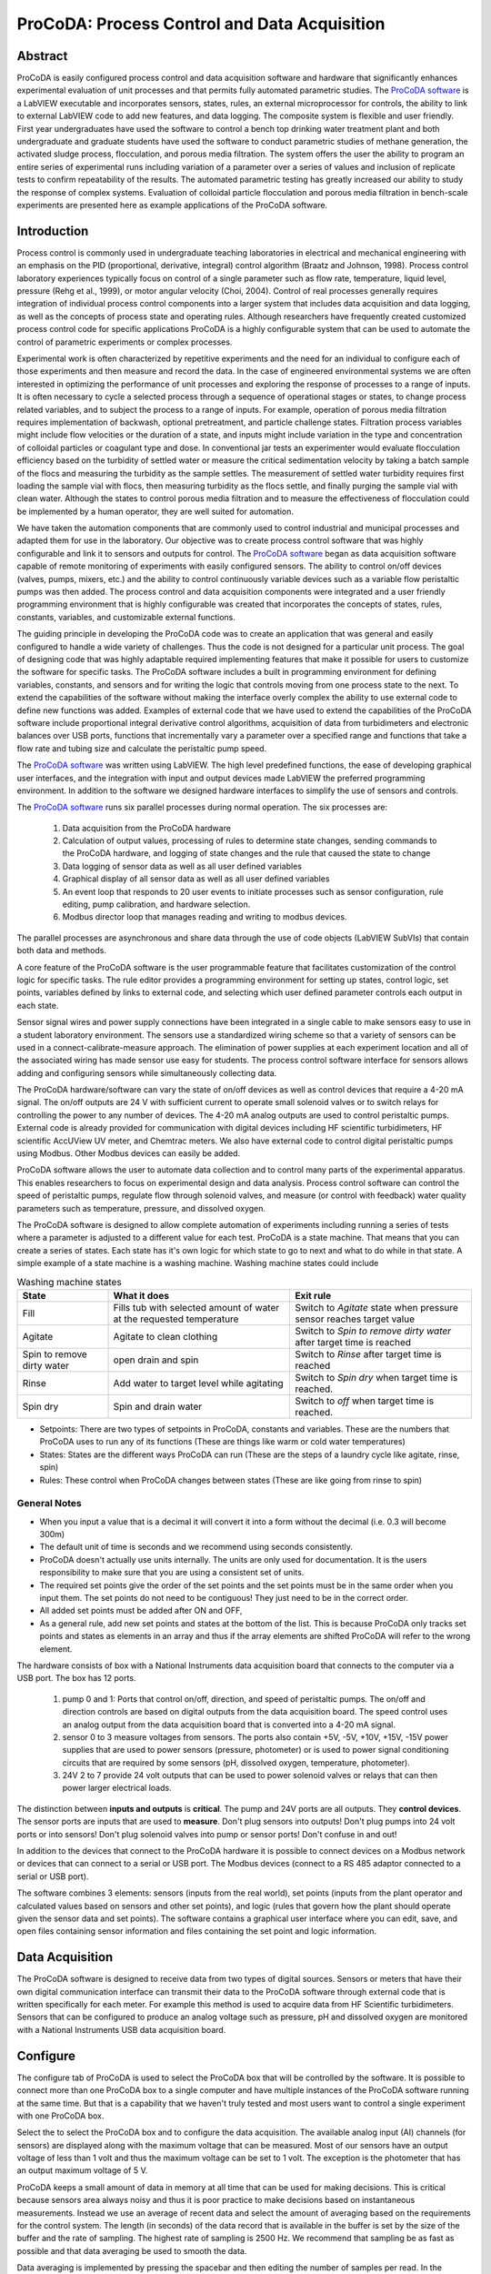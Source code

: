 .. _title_ProCoDA:

*********************************************
ProCoDA: Process Control and Data Acquisition
*********************************************

Abstract
========

ProCoDA is easily configured process control and data acquisition software and hardware that significantly enhances experimental evaluation of unit processes and that permits fully automated parametric studies. The `ProCoDA software <https://github.com/monroews/LabVIEW/wiki/ProCoDA>`_ is a LabVIEW executable and incorporates sensors, states, rules, an external microprocessor for controls, the ability to link to external LabVIEW code to add new features, and data logging. The composite system is flexible and user friendly. First year undergraduates have used the software to control a bench top drinking water treatment plant and both undergraduate and graduate students have used the software to conduct parametric studies of methane generation, the activated sludge process, flocculation, and porous media filtration. The system offers the user the ability to program an entire series of experimental runs including variation of a parameter over a series of values and inclusion of replicate tests to confirm repeatability of the results. The automated parametric testing has greatly increased our ability to study the response of complex systems. Evaluation of colloidal particle flocculation and porous media filtration in bench-scale experiments are presented here as example applications of the ProCoDA software.

Introduction
============

Process control is commonly used in undergraduate teaching laboratories in electrical and mechanical engineering with an emphasis on the PID (proportional, derivative, integral) control algorithm (Braatz and Johnson, 1998). Process control laboratory experiences typically focus on control of a single parameter such as flow rate, temperature, liquid level, pressure (Rehg et al., 1999), or motor angular velocity (Choi, 2004). Control of real processes generally requires integration of individual process control components into a larger system that includes data acquisition and data logging, as well as the concepts of process state and operating rules. Although researchers have frequently created customized process control code for specific applications ProCoDA is a highly configurable system that can be used to automate the control of parametric experiments or complex processes.

Experimental work is often characterized by repetitive experiments and the need for an individual to configure each of those experiments and then measure and record the data. In the case of engineered environmental systems we are often interested in optimizing the performance of unit processes and exploring the response of processes to a range of inputs. It is often necessary to cycle a selected process through a sequence of operational stages or states, to change process related variables, and to subject the process to a range of inputs. For example, operation of porous media filtration requires implementation of backwash, optional pretreatment, and particle challenge states. Filtration process variables might include flow velocities or the duration of a state, and inputs might include variation in the type and concentration of colloidal particles or coagulant type and dose. In conventional jar tests an experimenter would evaluate flocculation efficiency based on the turbidity of settled water or measure the critical sedimentation velocity by taking a batch sample of the flocs and measuring the turbidity as the sample settles. The measurement of settled water turbidity requires first loading the sample vial with flocs, then measuring turbidity as the flocs settle, and finally purging the sample vial with clean water. Although the states to control porous media filtration and to measure the effectiveness of flocculation could be implemented by a human operator, they are well suited for automation.

We have taken the automation components that are commonly used to control industrial and municipal processes and adapted them for use in the laboratory. Our objective was to create process control software that was highly configurable and link it to sensors and outputs for control. The `ProCoDA software <https://github.com/monroews/LabVIEW/wiki/ProCoDA>`_ began as data acquisition software capable of remote monitoring of experiments with easily configured sensors. The ability to control on/off devices (valves, pumps, mixers, etc.) and the ability to control continuously variable devices such as a variable flow peristaltic pumps was then added. The process control and data acquisition components were integrated and a user friendly programming environment that is highly configurable was created that incorporates the concepts of states, rules, constants, variables, and customizable external functions.

The guiding principle in developing the ProCoDA code was to create an application that was general and easily configured to handle a wide variety of challenges. Thus the code is not designed for a particular unit process. The goal of designing code that was highly adaptable required implementing features that make it possible for users to customize the software for specific tasks. The ProCoDA software includes a built in programming environment for defining variables, constants, and sensors and for writing the logic that controls moving from one process state to the next. To extend the capabilities of the software without making the interface overly complex the ability to use external code to define new functions was added. Examples of external code that we have used to extend the capabilities of the ProCoDA software include proportional integral derivative control algorithms, acquisition of data from turbidimeters and electronic balances over USB ports, functions that incrementally vary a parameter over a specified range and functions that take a flow rate and tubing size and calculate the peristaltic pump speed.

The `ProCoDA software <https://github.com/monroews/LabVIEW/wiki/ProCoDA>`_ was written using LabVIEW. The high level predefined functions, the ease of developing graphical user interfaces, and the integration with input and output devices made LabVIEW the preferred programming environment. In addition to the software we designed hardware interfaces to simplify the use of sensors and controls.

The `ProCoDA software <https://github.com/monroews/LabVIEW/wiki/ProCoDA>`_ runs six parallel processes during normal operation. The six processes are:

  #. Data acquisition from the ProCoDA hardware
  #. Calculation of output values, processing of rules to determine state changes, sending commands to the ProCoDA hardware, and logging of state changes and the rule that caused the state to change
  #. Data logging of sensor data as well as all user defined variables
  #. Graphical display of all sensor data as well as all user defined variables
  #. An event loop that responds to 20 user events to initiate processes such as sensor configuration, rule editing, pump calibration, and hardware selection.
  #. Modbus director loop that manages reading and writing to modbus devices.

The parallel processes are asynchronous and share data through the use of code objects (LabVIEW SubVIs) that contain both data and methods.

A core feature of the ProCoDA software is the user programmable feature that facilitates customization of the control logic for specific tasks. The rule editor provides a programming environment for setting up states, control logic, set points, variables defined by links to external code, and selecting which user defined parameter controls each output in each state.

Sensor signal wires and power supply connections have been integrated in a single cable to make sensors easy to use in a student laboratory environment. The sensors use a standardized wiring scheme so that a variety of sensors can be used in a connect-calibrate-measure approach. The elimination of power supplies at each experiment location and all of the associated wiring has made sensor use easy for students. The process control software interface for sensors allows adding and configuring sensors while simultaneously collecting data.

The ProCoDA hardware/software can vary the state of on/off devices as well as control devices that require a 4-20 mA signal. The on/off outputs are 24 V with sufficient current to operate small solenoid valves or to switch relays for controlling the power to any number of devices. The 4-20 mA analog outputs are used to control peristaltic pumps. External code is already provided for communication with digital devices including HF scientific turbidimeters, HF scientific AccUView UV meter, and Chemtrac meters. We also have external code to control digital peristaltic pumps using Modbus. Other Modbus devices can easily be added.

ProCoDA software allows the user to automate data collection and to control many parts of the experimental apparatus. This enables researchers to focus on experimental design and data analysis. Process control software can control the speed of peristaltic pumps, regulate flow through solenoid valves, and measure (or control with feedback) water quality parameters such as temperature, pressure, and dissolved oxygen.

The ProCoDA software is designed to allow complete automation of experiments including running a series of tests where a parameter is adjusted to a different value for each test. ProCoDA is a state machine. That means that you can create a series of states. Each state has it's own logic for which state to go to next and what to do while in that state. A simple example of a state machine is a washing machine. Washing machine states could include

.. _table_ProCoDA_washing_machine_states:

.. csv-table:: Washing machine states
   :header: "State", "What it does", "Exit rule"
   :widths: 5, 10, 10
   :align: center

   Fill, Fills tub with selected amount of water at the requested temperature, Switch to *Agitate* state when pressure sensor reaches target value
   Agitate, Agitate to clean clothing, Switch to *Spin to remove dirty water* after target time is reached
   Spin to remove dirty water, open drain and spin, Switch to *Rinse* after target time is reached
   Rinse, Add water to target level while agitating, Switch to *Spin dry* when target time is reached.
   Spin dry, Spin and drain water, Switch to *off* when target time is reached.


- Setpoints: There are two types of setpoints in ProCoDA, constants and variables. These are the numbers that ProCoDA uses to run any of its functions (These are things like warm or cold water temperatures)
- States: States are the different ways ProCoDA can run (These are the steps of a laundry cycle like agitate, rinse, spin)
- Rules: These control when ProCoDA changes between states (These are like going from rinse to spin)

General Notes
-------------

- When you input a value that is a decimal it will convert it into a form without the decimal (i.e. 0.3 will become 300m)
- The default unit of time is seconds and we recommend using seconds consistently.
- ProCoDA doesn't actually use units internally. The units are only used for documentation. It is the users responsibility to make sure that you are using a consistent set of units.
- The required set points give the order of the set points and the set points must be in the same order when you input them. The set points do not need to be contiguous! They just need to be in the correct order.
- All added set points must be added after ON and OFF,
- As a general rule, add new set points and states at the bottom of the list. This is because ProCoDA only tracks set points and states as elements in an array and thus if the array elements are shifted ProCoDA will refer to the wrong element.


.. |ProCoDA_ports| image:: Images/ProCoDA_ports.png
.. |RS485_adaptor| image:: Images/RS485_adaptor.png

The hardware consists of box with a National Instruments data acquisition board that connects to the computer via a USB port. The box has 12 ports.
|ProCoDA_ports|

 #. pump 0 and 1: Ports that control on/off, direction, and speed of peristaltic pumps. The on/off and direction controls are based on digital outputs from the data acquisition board. The speed control uses an analog output from the data acquisition board that is converted into a 4-20 mA signal.
 #. sensor 0 to 3 measure voltages from sensors. The ports also contain +5V, -5V, +10V, +15V, -15V power supplies that are used to power sensors (pressure, photometer) or is used to power signal conditioning circuits that are required by some sensors (pH, dissolved oxygen, temperature, photometer).
 #. 24V 2 to 7 provide 24 volt outputs that can be used to power solenoid valves or relays that can then power larger electrical loads.

The distinction between **inputs and outputs** is **critical**. The pump and 24V ports are all outputs. They **control devices**. The sensor ports are inputs that are used to **measure**. Don't plug sensors into outputs! Don't plug pumps into 24 volt ports or into sensors! Don't plug solenoid valves into pump or sensor ports! Don't confuse in and out!

In addition to the devices that connect to the ProCoDA hardware it is possible to connect devices on a Modbus network or devices that can connect to a serial or USB port. The Modbus devices (connect to a RS 485 adaptor connected to a serial or USB port). |RS485_adaptor|


The software combines 3 elements: sensors (inputs from the real world), set points (inputs from the plant operator and calculated values based on sensors and other set points), and logic (rules that govern how the plant should operate given the sensor data and set points). The software contains a graphical user interface where you can edit, save, and open files containing sensor information and files containing the set point and logic information.

Data Acquisition
================

The ProCoDA software is designed to receive data from two types of digital sources. Sensors or meters that have their own digital communication interface can transmit their data to the ProCoDA software through external code that is written specifically for each meter. For example this method is used to acquire data from HF Scientific turbidimeters. Sensors that can be configured to produce an analog voltage such as pressure, pH and dissolved oxygen are monitored with a National Instruments USB data acquisition board.



.. _heading_ProCoDA_Configure:

Configure
=========


.. |config_calibrate_pump| image:: Images/config_calibrate_pump.png
.. |config_DAQ| image:: Images/config_DAQ.png
.. |config_data_state_log| image:: Images/config_data_state_log.png
.. |config_edit_rules| image:: Images/config_edit_rules.png
.. |config_Logging_data_short_exp| image:: Images/config_Logging_data_short_exp.png
.. |Config_open_save_export| image:: Images/Config_open_save_export.png
.. |config_samples_per_read| image:: Images/config_samples_per_read.png
.. |config_select_daq| image:: Images/config_select_daq.png
.. |config_sensors| image:: Images/config_sensors.png
.. |config_share_data| image:: Images/config_share_data.png

The configure tab of ProCoDA is used to select the ProCoDA box that will be controlled by the software. It is possible to connect more than one ProCoDA box to a single computer and have multiple instances of the ProCoDA software running at the same time. But that is a capability that we haven't truly tested and most users want to control a single experiment with one ProCoDA box.

Select the |config_select_daq| to select the ProCoDA box and to configure the data acquisition.  |config_DAQ| The available analog input (AI) channels (for sensors) are displayed along with the maximum voltage that can be measured. Most of our sensors have an output voltage of less than 1 volt and thus the maximum voltage can be set to 1 volt. The exception is the photometer that has an output maximum voltage of 5 V.

ProCoDA keeps a small amount of data in memory at all time that can be used for making decisions. This is critical because sensors area always noisy and thus it is poor practice to make decisions based on instantaneous measurements. Instead we use an average of recent data and select the amount of averaging based on the requirements for the control system. The length (in seconds) of the data record that is available in the buffer is set by the size of the buffer and the rate of sampling. The highest rate of sampling is 2500 Hz. We recommend that sampling be as fast as possible and that data averaging be used to smooth the data.

Data averaging is implemented by pressing the spacebar and then editing the number of samples per read. In the example below we have set samples per read to 10. In this case the data is read at 250 Hz in 10 sample chunks. Each chunk of 10 samples is averaged on its way into the ProCoDA program. Thus the data is smoothed and results in less noisy signals.
|config_samples_per_read|

The ProCoDA circuitry that sets the peristaltic pump speed can be calibrated (in software) with |config_calibrate_pump|. This calibration ensures that the pump actually rotates at the speed set by ProCoDA. This calibration only needs to be done once for each pump that is controlled.

ProCoDA has the ability to access data from other ProCoDA software on other computers if there is a shared server where the data can be shared. This data sharing |config_share_data| makes it possible for multiple users to have access to data that is being logged at one location. In the AguaClara laboratory researchers can access the laboratory water temperature using this system. In the Environmental Engineering teaching laboratory this feature is used to enable all of the workstations to access the pressure of the air supply that is used for the gas transfer experiments.

.. _heading_ProCoDA_Methods:

Methods
-------

ProCoDA is highly configurable (it is after all, a friendly programming environment for laboratory automation) and those configurations or methods are saved in files. ProCoDA automatically saves ALL changes in configuration as they happen in ``C:\ProCoDA Data\ProCoDA 0.pcm`` where the integer refers to the instance of the ProCoDA software if multiple instances are being used. This method file is automatically loaded when ProCoDA is launched. Very occasionally ProCoDA crashes and creates a corrupted method file and thus refuses to launch properly. In that case simply delete this file.

Given that ProCoDA automatically saves the method file that means that any mistakes in editing are immediately saved as well. To safeguard against this ProCoDA also saves a copy of the method file in the folder location where the data is being logged. We recommend that copies of the ProCoDA method also be saved in a secure location by the researcher as a third level of safety. Use the |Config_open_save_export| buttons to save the current method, retrieve a method from file, or export the method in a tab delimited file in a human readable format.

.. _heading_ProCoDA_Sensors:

Sensors |config_sensors|
========================


.. |sensor_clear_offsets| image:: Images/sensor_clear_offsets.png
.. |sensor_copy| image:: Images/sensor_copy.png
.. |sensor_delete| image:: Images/sensor_delete.png
.. |sensor_DO| image:: Images/sensor_DO.png
.. |sensor_edit_calibration| image:: Images/sensor_edit_calibration.png
.. |sensor_insert| image:: Images/sensor_insert.png
.. |sensor_linear_offsets| image:: Images/sensor_linear_offsets.png
.. |sensor_no_range_error| image:: Images/sensor_no_range_error.png
.. |sensor_open_calibration_file| image:: Images/sensor_open_calibration_file.png
.. |sensor_pH| image:: Images/sensor_pH.png
.. |sensor_photometer| image:: Images/sensor_photometer.png
.. |sensor_position_system| image:: Images/sensor_position_system.png
.. |sensor_range_error| image:: Images/sensor_range_error.png
.. |sensor_save_calibration_file| image:: Images/sensor_save_calibration_file.png
.. |sensor_set_to_value| image:: Images/sensor_set_to_value.png
.. |sensor_set_to_zero| image:: Images/sensor_set_to_zero.png
.. |sensor_channels| image:: Images/sensor_channels.png

Monitoring sensors requires conversion of the measured voltage into a physically meaningful unit. The data acquisition module of the ProCoDA software uses conversion files to implement a variety of conversion algorithms including polynomials and correspondence tables as well as the calibration algorithms required for pH, dissolved oxygen, and photometers. The pressure sensor conversion files make it easy to use pressure sensors to measure pressures in various physical units, to measure reactor volumes (of known cross sectional area), and flow rates (through devices with known relationships between flow and pressure drop). In addition to the application of a conversion to a physical unit it is possible to calibrate the pressure sensor output to a specific value by changing an offset.

The sensor part of ProCoDA includes software that eliminates the need for pH meters, dissolved oxygen meters, temperature meters. A software interface for a single wavelength photometer is also included. Any sensor that has a voltage output can be monitored.

Add a sensor to the list of sensors by either inserting a new unconfigured sensor, |sensor_insert|, or by selecting a configured sensor that you want to duplicate, |sensor_copy|. The |sensor_copy| will automatically increment the channel that the sensors are connected to. You can always |sensor_delete| any channels that you don't want.

Each sensor must be connected to a sensor port |ProCoDA_ports| using
|sensor_channels|. Note that it is possible to monitor the same port more than once using ProCoDA. This would be useful if you wanted to simultaneously log both the raw voltage and a calibrated physical unit from the same sensor. This would be particularly useful if you want the option to change the conversion from voltage to physical units.

Sensor that have simple linear relationships between voltage and calibrated output can be easily adjusted |sensor_linear_offsets|. For example, a pressure sensor can be calibrated by setting its output to an independently measured value |sensor_set_to_value|. Or the pressure could be zeroed |sensor_set_to_zero| under conditions of no flow (if you are measuring head loss). The offsets can be cleared, |sensor_clear_offsets|, to return to the original uncalibrated sensor output.

The |sensor_edit_calibration| can be used to view how the voltage is being converted to a physical unit. This makes it possible to edit the conversion values and can be used to create conversion files for new sensors. New conversion files can be saved |sensor_save_calibration_file| for use later.

One of the failure modes with ProCoDA occurs when a sensor produces a voltage that is outside of the range |sensor_range_error| that was set when configuring the data acquisition board (see :ref:`ProCoDA Configure <heading_ProCoDA_Configure>`). It is critical that the sensor voltage not be out of range. Sensors that are out of range provide useless data! Your goal is to see |sensor_no_range_error|.


.. _heading_ProCoDA_Pressure_Measurement:

Pressure Measurement
--------------------

We use 1 psi (7 kPa) and 30 psi (200 kPa) pressure sensors (Omega sensor models PX26-001DV, and PX26-030DV) in our laboratory to measure water depth, reactor volumes, flow rates, and head loss. These sensors have maximum output voltages of 16.7 mV and 100 mV respectively with a power supply of 10 V. We use the differential pressure model since the sensors can be used to measure gage pressure or differential pressure. The sensors can directly measure water pressure although the electrical connections **must be kept dry**.
The ProCoDA software converts the voltage output from the pressure sensors into the physical units of water column height or pressure using linear conversion algorithms. The sensors can also be zeroed or set to a measured value using a one point calibration.

.. _figure_pressure_sensor:

.. figure:: Images/pressure_sensor.jpg
    :width: 200px
    :align: center
    :alt: Pressure sensor

    Differential pressure sensors are used to measure water depth, head loss, and air pressure.

Steps to set up a pressure sensor.

  #. Navigate to the Configuration tab
  #. Click the |config_sensors| button to select and configure your sensor (thermistor).
  #. Click |sensor_insert| to add a sensor to your list.
  #. Now you need to tell ProCoDA where he pressure sensor is plugged in.  In the |sensor_channels| pull-down menu, select the address of the pressure sensor.
  #. Finally, you need to tell the software to convert the signal into a pressure.  This is done with a calibration file.  Click |sensor_open_calibration_file| and select the folder named with the pressure range of the sensor you are using. Then select the pressure units you would like to use.
  #. You should now be reading pressure. Verify that the pressure sensor is working by gently pushing on one of the pressure ports. The goal is shove some of your skin into the port to increase the pressure! One port should respond with a positive pressure and the other port should respond with a negative pressure.
  #. Use what you learned about positive and negative ports to make sure that you connect the pressure sensor to your experimental apparatus correctly.

.. _heading_ProCoDA_Temperature_Measurement:

Temperature Measurement
-----------------------

We use a linear temperature sensor coupled with a simple voltage dividing circuit such as the Omega sensor model OL703. The voltage output is converted to a temperature using a linear equation.

  #. Navigate to the Configuration tab
  #. Click the |config_sensors| button to select and configure your sensor (thermistor).
  #. Click |sensor_insert| to add a sensor to your list.
  #. Now you need to tell the software where your sensor is plugged in.  In the |sensor_channels| pull-down menu, select the address of your sensor.  All addresses begin with a Dev/ai prefix. The number in the address refers to the number on thd
  #. Finally, you need to tell the software to convert the signal into temperature units.  This is done with a calibration file.  Click |sensor_open_calibration_file| and select the calibration file named thermistor.smc.
  #. You should now be reading temperature in units of degrees Celsius. Verify that you are monitoring the correct temperature probe by holding the temperature probe in your hand and warming it up.  Does the temperature reading respond?


.. _heading_ProCoDA_pH_Measurement:

pH Measurement |sensor_pH|
--------------------------


.. |pH_add_buffer| image:: Images/pH_add_buffer.png
.. |pH_clear_buffers| image:: Images/pH_clear_buffers.png
.. |pH_controls| image:: Images/pH_controls.png
.. |pH_edit_buffers| image:: Images/pH_edit_buffers.png

pH sensors produce a voltage output in the range that would normally be easy to measure using standard data acquisition hardware. Unfortunately, the impedance requirement for a pH sensor is orders of magnitude higher than the inputs of standard data acquisition hardware and thus a signal conditioning circuit must be used to amplify the pH sensor output. The circuit consists of unity gain amplifiers that have less than 0.1 pA input leakage current.

.. _figure_pH_circuit.png:

.. figure:: Images/pH_circuit.png
    :width: 600px
    :align: center
    :alt: pH circuit

    Circuit diagram for the signal conditioning circuit that takes the output from a pH (or other ion selective) electrode and amplifies the signal so that it can be measured by the data acquisition system. This is required because pH probes have a very high impedance that is too high for standard data acquisition systems to measure.


pH measurements require calibration in known buffers.

 #. Open the ProCoDA II software.
 #. Navigate to the Configuration tab and select the |config_sensors| button.
 #. Insert a new sensor at the bottom of the sensor list using the |sensor_insert| button.
 #. Select the appropriate channel based on in which sensor port you plugged you pH probe.
 #. Select |sensor_pH|.
 #. The pH probe should never be dry and is therefore stored with a small vial of pH 4.0 buffer screwed onto the tip.  Unscrew the storage vial cap and place the vial in a place where it will not be tipped over (the cap can stay on the probe).
 #. Rinse the pH probe with DI water (use a squeeze bottle) into a beaker.
 #. To calibrate the pH probe, we will use three pH buffer solutions with known pH (red=4.0, yellow=7.0, and blue=10.0).  After rinsing the pH probe, place it into the pH=4.0 buffer.  Stir gently and wait for the pH reading on the software to stabilize.  Once stabilized, press the |pH_add_buffer| button.  Rinse the pH probe with DI water and repeat for the pH=7.0 and pH=10.0 buffer solutions.
 #. When you have tested all calibration buffers, click, OK to exit |sensor_pH|. Click OK again to exit |config_sensors|.

The |pH_add_buffer| option is used if you have additional buffers that you want to use to calibrate a pH probe. The list of buffers can also be cleared, |pH_clear_buffers|, and recreated by adding new buffers.


.. _heading_ProCoDA_Gran_Plot:

Gran Plot
---------


.. |Gran_accept_pH| image:: Images/Gran_accept_pH.png
.. |Gran_change_increment| image:: Images/Gran_change_increment.png
.. |Gran_end_titration| image:: Images/Gran_end_titration.png
.. |Gran_get_titration_values| image:: Images/Gran_get_titration_values.png
.. |Gran_incremental_titrant| image:: Images/Gran_incremental_titrant.png
.. |Gran_save| image:: Images/Gran_save.png
.. |Gran_start| image:: Images/Gran_start.png

The Gran plot is used to measure the acid neutralizing capacity or the alkalinity of a water sample.

 #. Open the ProCoDA II software.
 #. navigate to configuration, select |config_sensors|, select |sensor_pH|, and click on |Gran_start|.
 #. You will be prompted for the normality of titrant and the volume of sample.  You can also choose to measure ANC (acid neutralizing capacity) or BNC (base neutralizing capacity). If you are measuring BNC you will need to titrate with a strong base. After entering the normality of acid (or base) and the sample volume the computer will suggest an incremental volume of titrant that will produce a good Gran plot. Smaller incremental titrant volumes can be used, but will require more time to titrate the sample. After entering the values, exit the dialog box by clicking on the OK button. It will look like this: |Gran_get_titration_values|
 #. The Gran Plot analysis uses 3 controls: |Gran_incremental_titrant|, |Gran_accept_pH|, and |Gran_end_titration|. The "incremental titrant added" |Gran_incremental_titrant| is the amount of acid added since the previous time the |Gran_accept_pH| button was clicked. For the first data point if no titrant was added the "incremental titrant added" should be set to zero. For subsequent readings, change the incremental titrant added to the volume you are adding, add the titrant with a digital pipette, wait for the pH to stabilize and then click on |Gran_accept_pH|. Any amount of titrant can be added at each step, but it is important that below pH 5 the titrant volumes be smaller than the recommended value so that sufficient data points are obtained in the linear region.
 #. There is no way to delete unwanted data points after they are accepted. Therefore, make sure you only press the enter button once after each addition of titrant.
 #. Continue adding titrant until a line is fit through the linear region of the data. When the line is drawn through the linear region press |Gran_end_titration|. Note that |Gran_end_titration| accepts the last data point and ends the titration. |Gran_end_titration| is pressed after the last addition of acid INSTEAD of pressing |Gran_accept_pH|!
 #. The equivalent volume (:math:`V_e`) is given in the same units as were used for the titrant and sample volumes. The equivalent volume is the abscissa intercept of the line fit to the data in the region of constant slope. The ANC is given in equivalents per liter.
 #. If desired the titration data can be saved in tab delimited format by selecting  |Gran_save|. You will be prompted for a file name and location.


.. _heading_ProCoDA_Dissolved_Oxygen:

Dissolved Oxygen |sensor_DO|
----------------------------


.. |DO_controls| image:: Images/DO_controls.png
.. |DO_set_barometric| image:: Images/DO_set_barometric.png
.. |DO_set_to_saturation| image:: Images/DO_set_to_saturation.png
.. |DO_zero| image:: Images/DO_zero.png

Dissolved oxygen diffuses across a gas-permeable membrane into a solution where all oxygen is immediately converted to water by an electrolysis circuit.

.. math::

    4e^- + 4H^+ + O_2 \to 2H_2O

The current required to reduce the oxygen that is diffusing across the membrane is measured by a circuit. Dissolved oxygen probes produce a current in the pA range that is proportional to the oxygen concentration in the bulk solution. The signal conditioning circuit is designed to convert this very small current into a measurable voltage and to isolate the probe from the effects of fluctuations in the voltage level of the solution containing the probe. This isolation is critical if the solution is monitored with additional probes or if the solution is electrically connected to a building plumbing system or to any other voltage source.

When using the DO probe make sure that there *aren't any air bubbles* on the probe membrane. If you are aerating the sample place the probe as far from the air bubbles as possible. Air bubbles on the membrane will cause inaccurate readings.

 #. The dissolved oxygen probe will read out voltages in the range of +/- 5V, so we will need to let the software know to expect that range. On the Configuration Tab in the ProCoDA II software, find the section for the NI Input/Output device and hit the |config_select_daq| button. Set the maximum voltage for channel with the dissolved oxygen probe to 5V.
 #. Connect a Gravity: Analog Dissolved Oxygen Sensor to one of the sensor ports on the ProCoDA box.
 #. Navigate to the ProCoDA Configuration tab and select |config_sensors| to configure the dissolved oxygen channel(s).
 #. **Select the DO probe from the sensor list** (This is important! Otherwise you will turn a different sensor into a DO probe!) and point the channel to the correct sensor port.
 #. Click on |sensor_DO| to calibrate the DO probe.
 #. Enter the temperature of the sample. This can be measured by using a thermistor or a thermometer. A good estimate is :math:`22^\circ C`. If you have a thermistor connected to ProCoDA you can configure the oxygen probe to incorporate continuous temperature readings into the calculation of the dissolved oxygen concentration.
 #. Create a zero oxygen solution (50 mL is sufficient) by adding :math:`10 \mu g/L` cobalt chloride as a catalyst and an excess of :ref:`sodium sulfite <heading_Gas_Transfer_Deoxygenation>` to react with all of the dissolved oxygen.
 #. Wait for the probe voltage readings to stabilize. They should reach approximately -1.3 V.  Then click on |DO_zero|.
 #. The current atmospheric pressure is required so that ProCoDA can calculate the equilibrium concentration in saturated water. The local air pressure can be obtained from the `National Weather Service <https://www.weather.gov>`_ Be careful with the units when you enter the value in |DO_set_barometric|. Atmospheric pressure is always close to 100 kPa.
 #. Place the probe in oxygen saturated water (bubble air into water in a small container).  The voltage from the DO probe should be approximately :math:`0 \pm 0.2 V` if the probe is working correctly. If the voltage is not in that range it may be time to replace the membrane or the solution may not be saturated with oxygen.
 #. Select |DO_set_to_saturation| to calibrate the DO sensor.
 #. Select OK when you are satisfied with the calibration.
 #. If desired you may save the calibration for later use |sensor_save_calibration_file|. However, it is not necessary to save the calibration to use the calibration because it is automatically saved as part of the ProCoDA method file..


.. _heading_ProCoDA_Photometer:

Photometer |sensor_photometer|
------------------------------

.. |photometer_open_save_export| image:: Images/photometer_open_save_export.png
.. |photometer_read_blank| image:: Images/photometer_read_blank.png
.. |photometer_read_dark| image:: Images/photometer_read_dark.png


The photometer is a flow cell with an optical path length of 19 mm. The flow cell has 1/8 inch NPT threads for connections to experimental or sample streams from processes. The photometer uses a KingBright LED (Digikey part 754-1489-ND) with an emission peak at 465 nm as its light source. The spectral bandwidth defined by 50% of the dominant wavelength is 25 nm.


.. code:: python

  """ importing """
  from aguaclara.core.units import unit_registry as u
  import aguaclara as ac
  b_cell = (3/4 * u.inch).to(u.mm)
  print(b_cell)

.. _figure_Photometer_exploded:

.. figure:: Images/Photometer_exploded.jpg
   :width: 300px
   :align: center
   :alt: Photometer exploded

   The photometer flow cell is a sealed chamber with round glass plates on both sides. There is a 465 nm LED (blue light) on the right of this image. A photodetector on the left produces a voltage that varies linearly with the intensity of the light that passes through the sample cell.

.. _figure_Photometer_w_signal_conditioning:

.. figure:: Images/Photometer_w_signal_conditioning.jpg
    :width: 200px
    :align: center
    :alt: photometer with signal conditioning

    The photometer must always be held in a vertical orientation to ensure that air bubbles are carried out of the sample cell. The sensor output is conditioned for monitoring by ProCoDA in the black box.

To calibrate the photometer, you will need to connect the peristaltic pump, a 1 L bottle, and the photometer in a closed loop. Use enough tubing so that the flow path of the photometer is oriented in the vertical direction with flow **up** through the photometer (this ensures that air bubbles are carried up and out of the photometer). Add 1 L (or a known volume) of tap water to the bottle and turn the pump on at 380 mL/min. The high flow rate is to speed up the response time when the concentration is changed. The goal is to have a known volume of solution circulating through the calibration system.

.. _figure_sensor_photometer_cal_schematic.png:

.. figure:: Images/sensor_photometer_cal_schematic.png
    :width: 300px
    :align: center
    :alt: internal figure

    Experimental setup for calibrating photometer. Flow must be **up** through the photometer to ensure that any air bubbles are removed. It may be necessary to lightly tap the photometer to help release any trapped air bubbles.

Calibration steps
^^^^^^^^^^^^^^^^^

 #. Connect the photometer probe to one of the sensor ports of your ProCoDA box.
 #. The photometer will read out voltages in the range of +/- 5V, so we will need to let the software know to expect that range. On the Configuration Tab in the ProCoDA II software, find the section for the NI Input/Output device and hit the |config_select_daq| button. Set the maximum voltage for channel with the photometer to 5V.
 #. Navigate to the ProCoDA configuration tab and then select |config_sensors|.
 #. Select the sensor in the sensor list that you want to configure as a photometer.
 #. Make sure that the sensor channel is set correctly.
 #. Select |sensor_photometer|. You will see a voltage reading in the top right corner. When the LED light in the photometer is off (toggle switch in the middle) the voltage should read approximately -1.3 V. When the LED is light in the photometer is on (toggle switch to the left or right) the voltage should read approximately +3.5 V. Verify that this range is being measured and is stable in the off and on configuration. If the voltage is -1 V or +1 V, check to make sure that the voltage range for the sensor was set correctly (set step 2). If the voltage is zero, check the ProCoDA power supply. If the voltage with the LED on is less than +3.5 V, then pump water up through the photometer and tap it gently to release the air bubble that is reflecting light in the sample cell.
 #. Turn the LED off and when the voltage is stable and approximately -1.3 V click on |photometer_read_dark|.
 #. Turn the LED on with the blank solution in the photometer and click on |photometer_read_blank|. Remember the voltage should be approximately +3.5 V.

An example continuous flow calibration routine is given below. We suggest preparing a 40 g/L stock solution of Red Dye \#40 to make a calibration curve for the photometer. Calculate the volume of red dye that will be needed to generate a calibration with points at 0, 1, 2, 5, 10, 20, 30, 40, and 50 mg/L. Remember that you will be adding the dye cumulatively and thus you need to calculate the incremental volumes. The first calibration point is 0 mg/L. This is the same as the blank.

Sipper cell flow Calibration
^^^^^^^^^^^^^^^^^^^^^^^^^^^^


#. Insert the sipper tube into the standard (x mg/L) and use the syringe to pull the standard through the photometer.
#. Make sure that any air bubbles have been dislodged from the photometer and the voltage reading is stable.
#. Click on read standard next to the x mg/L row.
#. Use the syringe to push the standard back into the bottle
#. Rinse the photometer with the same water that is used for the blank if sample carry-over is a concern
#. Repeat for the other standards. The R squared value should be greater than 0.99.
#. When you are done, click on the save icon in |photometer_open_save_export| to save the calibration as a file. This calibration should be good for as long as the LED lasts, which should be a very long time!
#. Use the export icon to create a tab delimited file containing all of the calibration data.


Continuous flow Calibration
^^^^^^^^^^^^^^^^^^^^^^^^^^^

  #. Click on read standard next to the 0 mg/L row before adding any red dye.
  #. Add red dye to make the concentration in the calibration system be 1 mg/L. If necessary, hit "Add Standard" and enter the concentration of the standard you are reading. This approach allows you to see how well the data is fitting to a straight line as you add the standards.
  #. Continue to add dye, add standard, equilibrate, read standard until you have a full calibration and all of the standards have been read. The R squared value should be greater than 0.99.
  #. When you are done, click on the save icon in |photometer_open_save_export| to save the calibration as a file. This calibration should be good for as long as the LED lasts, which should be a very long time!
  #. Use the export icon to create a tab delimited file containing all of the calibration data.

The photometer calibrator calculates the absorbance using the equation.

.. math::

  A = -log \frac{V_{Sample} - V_{Dark}}{V_{Blank} - V_{Dark}}

This equation can be used to convert raw voltage data into absorbance readings. The absorbance is converted into a concentration by using Beer's law.

.. math::

    A = \varepsilon bC

where
 | :math:`\varepsilon` is the extinction coefficient for that particular wavelength and that particular dissolved species
 | :math:`b` is the optical path length
 | :math:`C` is the concentration of the dissolved species

 Given that :math:`A` is dimensionless the extinction coefficient takes on whatever units are required.

.. _heading_ProCoDA_Logging_Data:

Logging Data
============

ProCoDA offers two distinct methods of logging data. The first method is accessed by selecting a folder (not a file!) where you would like to save data. |config_data_state_log| In that system ProCoDA automatically creates 3 different types of files (data log, state log, and method file) and saves them. This approach is ideal for long term experiments that span multiple days. Every day at midnight ProCoDA starts a new data log and state log file. The daily saving and closing of the files reduces the risk of data loss due to a power failure or file corruption. The "Datalog File Failure" indicator is the one (and only) red indicator light that can be safely ignored while use ProCoDA! The state logs are particularly useful when ProCoDA is used to cycle through a series of experiments or through a series of states and thus the data may only be of interest in one of those states.

The second method of saving data only creates a data log file. This can be most convenient for short duration experiments where the researcher is present during the experiment. Data is being logged when the data log icon is green. |config_Logging_data_short_exp|

The data interval can be set for both data logging methods. The data from the data buffer is averaged according to the user selected data log interval. It is important to recognize that the logged data is **not** the same as the data that is used by ProCoDA to make decisions. The averaging interval used to make decisions and the averaging interval used to log data are both user selected values and are independent. This distinction becomes clear when ProCoDA logic appears to make decisions that are not in agreement with the logged data. This occurs when noisy data is used to make a decision (such as a state transition) and when smoothed data is recorded in the data file.

.. _heading_ProCoDA_Logic:

Logic, States, and Outputs |config_edit_rules|
==============================================

ProCoDA's ability to quickly set up a state machine is all contained inside the rule editor.

.. |Rules_Filter_logic| image:: Images/Rules_Filter_logic.png

The programming environment for creating rules that determine exit conditions for states and which state to go to readily facilitates setting up the algorithms for controlling simple repetitive processes such as a sequencing batch reactors or rapid sand filters. For experimental purposes it is desirable to have the capability to systematically vary a parameter to test the performance of the process over a range of input values. This is accomplished via an external code that compares the number of specified replicates to a parameter that increments when the ProCoDA enters a specified state. The output parameter can be used to control pump speeds, times, or can be an input to subsequent calculations.

A word of caution. The sensors, set points, and states are used within the rule editor. If new sensors, set points or states are added in the middle of their respective lists or deleted from their lists any rules that were created previously may be incorrect. The software does not attempt to correct for changes in the lists of set points and states. It is your responsibility to verify that all rules are correct when making changes to the configuration. You can minimize this problem by adding states, set points, and sensors at the end of their respective lists.

.. _heading_ProCoDA_Set_Points:

Set Points
----------


.. |SetPoints_code_inputs| image:: Images/SetPoints_code_inputs.png
.. |SetPoints_pump_code_inputs| image:: Images/SetPoints_pump_code_inputs.png
.. |SetPoints_pump_flow_rate| image:: Images/SetPoints_pump_flow_rate.png
.. |SetPoints_pump_tubing_ID| image:: Images/SetPoints_pump_tubing_ID.png
.. |SetPoints_select_HF_modbus_rtu| image:: Images/SetPoints_select_HF_modbus_rtu.png
.. |SetPoints_turbidimeter| image:: Images/SetPoints_turbidimeter.png
.. |SetPoints_turbidimeter_datarate| image:: Images/SetPoints_turbidimeter_datarate.png
.. |SetPoints_turbidimeter_address| image:: Images/SetPoints_turbidimeter_address.png
.. |SetPoints_turbidimeter_com_port| image:: Images/SetPoints_turbidimeter_com_port.png
.. |SetPoints_filter_example| image:: Images/SetPoints_filter_example.png

The rule editor provides a graphical user interface where the operator can completely configure the control logic for the plant. Begin by creating the set points for the process. Set points can include time, parameters that can be compared with sensor values, parameters that are required inputs for external code, and parameters that are outputs of external code. Set points that are outputs of external code are designated as variables. The only constraint on developing the list of set points is that set points that are inputs to external code must be in the same order (although they don't have to be adjacent) in the list of set points as they are expected by the external code.

When adding a new set point the name, value and unit of the set point can be edited in the Set Points control. The list of the Current set points functions as the index to the array of Set Points, thus allowing the operator to select and edit any of the set points. The unit field is not used by the process controller, but is a reminder for the operator. It is imperative that the units of the set points be the same as the units of the sensor data that they will be compared with.

|SetPoints_filter_example|

When configuring a set point as a variable calculated by external code first load the code by clicking on the folder icon. If the code fails to load it is either because the external code doesn't have the correct connector pane or because the external code has sub VIs that aren't in the same folder as the external code. If the code loads correctly it will display the list of needed inputs at the bottom of the dialog box.

.. _heading_ProCoDA_External_code:

External code
-------------

LabVIEW executables can be enabled to connect to external code. This capability makes it possible to easily extend the capabilities of the ProCoDA software. The external code must be designed to meet specific requirements for the data types of inputs and outputs. An external code interface has been created to take a variable number of numeric inputs and produce a single numeric output. The external code can be used for a wide variety of functions including simple math functions, a specialized function (such as one which sets a coagulant dose based on raw water turbidity) proportional-integral-derivative control that can be used to force a controlled parameter to a desired set point, data acquisition functions that acquire digital data from instruments, and control functions that set the speed of peristaltic pumps that are connected to a USB port and a Modbus network.

.. _heading_ProCoDA_Meters:

Meters and Modbus
-----------------

.. |HF_mode_exit| image:: Images/HF_mode_exit.png
.. |HF_return| image:: Images/HF_return.png
.. |Device_manager_USB_com| image:: Images/Device_manager_USB_com.png
.. |config_set_modbus_ID| image:: Images/config_set_modbus_ID.png
.. |Modbus_ID| image:: Images/MB_Set_ID.png
.. |Select_Modbus| image:: Images/SelectModbus.png
.. |Pick_visa_modbus| image:: Images/Pick_visa_modbus.png



Turbidimeters, particle counters, peristaltic pumps, and many industrial devices, can communicate with ProCoDA through a Modbus network. These devices are treated like functions and their data is accessed with an external function call in the set point list (Accessed through |config_edit_rules|).

ProCoDA connects to a Modbus network through either a serial port or a USB port with an adaptor that converts to RS485 (a serial communication standard that is widely used in industry). The Modbus system uses digital communication and enables ProCoDA to precisely control pumps and to acquire data from various meters.

Tips for Modbus success!
^^^^^^^^^^^^^^^^^^^^^^^^

 * Make sure all devices that are connected to the Modbus network are turned on (have power)! Otherwise the entire network will fail.
 * When changing the unit ID on a device it is necessary to turn the device off and back on again to ensure that it has switched to the new unit ID.
 * Make sure that all devices have unique unit IDs. (Double check this!!!)
 * Make sure that the communication protocol for all devices is
   * Even Parity (default on Golander pumps, not default on HF turbidimeters - in the extended configuration)
   * 9600 Baud
   * Modbus RTU (not ASCII)
 * Use a data interval greater than 1 s for meters because the Modbus read takes a significant fraction of a second **per device**.
 * Go to the Configuration tab and select |Pick_visa_modbus| to connect to the serial port that is used for modbus communication before configuring individual devices. This port will be used by all modbus devices. If no ports are available it means that no USB to serial converter is connected to your computer. If multiple ports are available you may need to use trial and error to figure out which port is the correct one. Select Exit to close the dialog.


Connect an HF Scientific MicroTol turbidimeter
^^^^^^^^^^^^^^^^^^^^^^^^^^^^^^^^^^^^^^^^^^^^^^

 #. Go to |config_edit_rules| on the Configuration tab.
 #. Add a set point for the data rate (the time interval that ProCoDA will request a turbidity update from the meter). 1 second would be very fast, 60 s would be slow.|SetPoints_turbidimeter_datarate|
 #. Add a second set point for the Turbidimeter address |SetPoints_turbidimeter_address|
 #. Check the unit ID on the turbidimeter (press |HF_mode_exit| twice to select the config option. Then press |HF_return| twice to select ADDR. You can adjust the unit ID using the up or down arrows. Press |HF_mode_exit| once more to exit and return to the turbidity view screen.)
 #. Add a third setpoint that will be the measured turbidity.
 #. Change the setpoint from a constant to a variable
 #. Now more options will appear click on the folder icon which will open a dialog box
 #. Select *Modbus devices* and then select *HF turbidimeter*
 #. Select the required set points. |SetPoints_code_inputs| If successful the turbidity displayed on the meter should show up as the value. If there is a communication error you will get a -999.


.. _heading_ProCoDA_Golander_Peristaltic_Pump:

Connect a Golander Peristaltic Pump
^^^^^^^^^^^^^^^^^^^^^^^^^^^^^^^^^^^

.. |SetPoints_Golander| image:: Images/SetPoints_Golander.png
.. |SetPoints_pump_address| image:: Images/SetPoints_pump_address.png
.. |SetPoints_on_state| image:: Images/SetPoints_on_state.png


The first step in setting up a pump is to calculate the required flow rate and then select the type of pump head (Easy-Load or 6 roller Ismatec) and the tubing size. For Easy-Load L/S Masterflex pump heads the recommended tubing sizes and corresponding range of flow rates are given below. Note that the #13 tubing is NOT recommended because the Easy-Load pump heads don't create a seal with this small tubing. There are usually many viable solutions for tubing size. The Golander pumps have a minimum of 0.1 rpm and the maximum rpm is a function of the pump model.
The Ismatec pump heads are useful for dosing coagulant, clay, fluoride, acid, base, etc. that are used to amend the properties of a primary flow that is pumped with an Easy-Load pump head.

.. _table_ProCoDA_pump_tubing:

.. csv-table:: Pump tubing selection.
    :header:  Tubing Size , 14 , 16 , 17 , 18
    :align: center



    Tubing diameter,  1.6 (mm), 3 (mm), 6.3 (mm), 8 (mm)
    Flow per revolution, 0.21 (mL/rev), 0.80 (mL/rev), 2.8 (mL/rev), 3.8 (mL/rev)
    1 (rpm),  0.0035 (mL/s), 0.0133 (mL/s), 0.0467 (mL/s), 0.0633 (mL/s)
    50 (rpm),  0.1750 (mL/s), 0.6667 (mL/s), 2.3333 (mL/s), 3.1667 (mL/s)
    100 (rpm),  0.3500 (mL/s), 1.3333 (mL/s), 4.6667 (mL/s), 6.3333 (mL/s)


A similar table is available for 3-stop tubing used on `Ismatec 6 roller pump heads <http://www.ismatec.com/int_e/pumps/t_mini_s_ms_ca/tubing_msca2.htm>`_.
The volume per revolution can also be obtained using the following python code.

.. code:: python

  from aguaclara.core.units import unit_registry as u
  import aguaclara as ac
  # to find the volume per rev for Masterflex L/S pump heads
  ac.vol_per_rev_LS(14)
  # to find the volume per rev for Ismatec 6 roller pump heads with 3 stop Tubing
  ac.vol_per_rev_3_stop('purple-white')
  # or using the ID of the Tubing
  ac.vol_per_rev_3_stop(inner_diameter=0.12*u.mm)

After selecting the pump head and tubing it is time to set up ProCoDA control of the pump.

Change the Unit ID of a Golander pump
^^^^^^^^^^^^^^^^^^^^^^^^^^^^^^^^^^^^^
The model BT50S Golander pumps do not have the ability to change the unit ID using the controls on the pump. The unit ID is set instead using ProCoDA. Changing the unit ID is a little complicated because we start with the assumption that we don't know the unit ID of the device that we want to set. The method that Modbus provides for this case is to broadcast a command to ALL DEVICES telling them to change their unit ID. But, of course, this would be a bad idea if there are multiple devices listening because we don't want all of the devices to have the same unit ID! The solution is to disconnect all of the other Modbus devices by unplugging their cables. After the cables are disconnected

 #. Disconnect all other Modbus devices (unplug their cables) so that ProCoDA is only communicating with ONE DEVICE! This is important because the command to change the address is broadcast to all devices on the Modbus network.
 #. Open |config_set_modbus_ID| on the Configuration tab.
 #. Select the serial port that is connected to the Modbus network
 #. Select the Unit ID that you would like for the one device that is connected to the Modbus network
 #. Hit Set device ID and Exit!
 #. Turn off the device and turn it back on again!!!!!!! This is REQUIRED because otherwise the change you made won't be implemented by the device and communication will fail!
 #. Golander 50S pumps display the unit ID on startup.

Now you can configure a Golander pump using the Rule Editor. The external code for Golander pumps require 4 inputs: pump address, on state, pump (ml/rev), and flow (mL/s). The "on state" provides a way to control which states the pump is on or off. The pump logic uses the following rules to process which states to turn on. Pumps NEVER run in the off state (state = 0). The values entered in the "on state" are interpreted as follows:

 #. If the value of "on state" is *0* that is interpreted to mean that the pump should run in *all* states except the off state.
 #. If the value of the "on state" is a *positive* integer then the pump will run in the states that are equal to any of the digits in that integer. Thus the "on state" 134 means that the pump should run in states 1, 3, and 4.
 #. If the value of the "on state" is a *negative* integer then the pump will *not* run in the states that are equal to any of the digits in that integer. Thus the "on state" -25 means that the pump should run in all states *except* 0, 2, 5.

 #. Go to |config_edit_rules| on the Configuration tab.
 #. Add a set point for the pump ID (or pump address) |SetPoints_pump_address|
 #. Add a set point to provide the code indicating which states the pump should run |SetPoints_on_state|.
 #. Add a set point for the volume of water pumped per revolution with unis of mL/rev.
 #. Add a set point for the desired flow rate with units of mL/s.
 #. Add a set point for the pump control
 #. Change the setpoint from a constant to a variable
 #. Now more options will appear click on the folder icon which will open a dialog box
 #. Select *Modbus devices* and then select *Golander pump(mL per s, mL per rev)*
 #. Select the required set points

Note that the pump control is the pump rpm. The pump control will only display the correct rpm if ProCoDA is in one of the states that you have defined as an on state. Otherwise the pump control will be 0. If you want the pump to turn in a counterclockwise direction, simple set the flow rate to have a negative value.

Below is an example of a ProCoDA method that has 2 pumps. The set points are defined in an order that makes it easy to select them in the right order for each pump and keeps the list neatly organized.
|SetPoints_Golander|


Increment functions
-------------------

A common experimental task is to systematically vary a parameter (for example, coagulant dose) over a wide range to measure the response (for example, settled water turbidity) of a system. ProCoDA external functions provide linear and power law options for incrementing over a range of values.

.. math::

    y_{linear} = slope \cdot x + intercept

.. math::

    y_{power} = coefficient \cdot base^x

The two increment functions are dependent on the state cycles. In the example shown in :numref:`figure_increment_functions` the state was set to cycle between states 1, 2, and 3 with the exception of a manual reset to state 0 and then to state 1 to illustrate how the increment function is reset. The power law function is useful when it is desirable to explore a larger parameter space. However, care must be taken to ensure that the controlled processes have the ability to deliver the desired range of the varied parameter.

ProCoDA can be configured to stop an experiment after the reaching the maximum value of the parameter by using the external code called "count states". Count states counts the number of times a "state to count" has been entered. This can be used to set an exit condition on a state. If no exit condition is created to end an experiment the increment function will reset the parameter to its initial value and begin the increment process again.

It is possible to systematically vary more than one parameter. To do this it is essential that different copies of the increment function code be used for each parameter. This is because increment function code includes a memory to track its own state and if it is used by ProCoDA to do multiple things it will give unexpected results!

.. _figure_increment_functions:

.. figure:: Images/increment_functions.png
    :width: 600px
    :align: center
    :alt: Increment functions

    Increment functions showing how the output varies as a function of the state. In this example the state cycled between states 1, 2, and 3. The increment state was 2, the number of replicates was 2, the reset state was 0, the y intercept was 200, the slope was 50, and the maximum value of x was 4. The power law relationship used a coefficient of 100 and a base of 1.5.


.. _Feedback_Control:

Feedback Control
----------------

Feedback control uses a measured value to make a decision in real time and change an output to achieve a desired effect. ProCoDA offers two types of feedback control. ALl of the feedback controller code has a memory and thus if multiple feedback controllers are used at the same time to control different outputs it is necessary to use external code with different names so that each process has its own memory. Different versions of these control codes are already available in the feedback control folder for this purpose.

.. _on_off_controller:

On-Off Controller
^^^^^^^^^^^^^^^^^

The on-off controller turns an output on when a measured value is below a threshold and turns the output off when a measured value is above a threshold.
The "off value" is the output value of the controller when the controller is off and the "on value" is the output value when the controller is on. The minimum and maximum targets can be the same value. The controller turns on when the measured process value drops below the maximum target and then turns off again when the measured process value rises above the maximum target. Under ideal conditions the measured process value will oscillate between the minimum and maximum targets. Depending on the process the measured process value may oscillate far beyond the minimum and maximum targets.

.. _Proportional_Integral_Derivative_Control:

Proportional Integral Derivative Control
^^^^^^^^^^^^^^^^^^^^^^^^^^^^^^^^^^^^^^^^

Proportional Integral Derivative (PID) Control is a commonly used control strategy that provides an algorithm to adjust an output to produce the desired response in a process. A simple example is cruise control that uses the measured speed of the vehicle and a target setpoint speed to adjust the voltage to an electric motor to minimize the error between the target speed and the measured speed.

The equation for PID control is given below (`see the wikipedia article <https://en.wikipedia.org/wiki/PID_controller#PID_controller_theory>`_).

.. math::

    u(t) = K_{\mathrm{p}} e(t) + K_{\mathrm{i}} \int_{0}^{t} e(\tau) d \tau + K_{\mathrm{d}} \frac{d e(t)}{d t}

where :math:`u(t)` is the controller output, :math:`t` is the current time, :math:`e(t)` is the current error (target value - measured value) :math:`K_{\mathrm{i}}` and :math:`K_{\mathrm{d}}` have units of minutes as implemented in ProCoDA.

To establish constants for PID control in ProCoDA, follow the `manual tuning procedure <https://en.wikipedia.org/wiki/PID_controller#Manual_tuning>`_. The steps will be summarized below.

Select a PID controller that uses either a sensor or a setpoint as the measured process value. For example if a pressure sensor is used as the measured process value then use *PID sensor no reset.vi* because pressure sensors are handled as sensors by ProCoDA. If a turbidity meter is used as the measured process value then use *PID setpoint no reset.vi* because the turbidity is handled as a setpoint by ProCoDA. The next step is to create all of the required inputs (target value, P Kc, I Ti (s), D Td (s), Measured process value). Note that the "no reset" designation on this code means that the PID control does NOT reset when ProCoDA changes states. That is normally the preferred behavior. The exception would be if there are some states where PID is not being used to control the process. AguaClara researchers typically use PI control (the value of D is set to zero).

1. Set the I and D set points to zero.
2. Set P to a small value and change the target value to provoke a response from the PID control.
3. Observe the graph of the variable being controlled for this value of P. If the result is an oscillation that becomes damped (decreasing amplitude), increase the value of P (perhaps by a factor of 5) and repeat the process. If the result is an oscillation that becomes amplified or that generates a control output that is out of range for the device, lower the value of P by a factor of 10 and repeat the process. Note that if you are controlling a pump and the pump cycles between off and full speed, then decrease P by a factor of 10 and try again! The objective is to find a value of P for which there is a periodic oscillation of the value with a constant amplitude.
4. Record the critical P value, (:math:` K_{\mathrm{u}}`), and also record the period of the wave (time between two consecutive crests of the oscillation , (:math:` P_{\mathrm{u}}`), in seconds).
5. To find the value of P required, use the equation: :math:`P = \frac{K_{\mathrm{u}}}{2.2}`.
6. To find the value of I required, use the equation: :math:`I = \frac{P_{\mathrm{u}}}{1.2}`. This should result in a value in minutes, which is the correct unit for I.

Change your set points (P and I) to the new values. This calibration method may result in oscillatory behavior. To reduce variability in the output, consider reducing P to damp the oscillations. This will reduce the responsiveness of the algorithm and will increase the stability.

.. _heading_ProCoDA_States:

States
------

The list of states is created by adding new states and then naming the states in the Rules control. The states don't necessarily have to be listed in the order of the cycle. The first state should be the default off state. This state is used by the software as the default when the process is first turned on. The off state is also used as an emergency shutdown in case of a data acquisition failure.

The control output settings for each state indicate which set point is used to control that state. All set points used for control should be in the range of 0 to 1. Fractional values for the outputs 0 to 5 will cause the output to cycle and thus control the duty cycle. Fractional values for the pump speed will control the pump speed.

.. _heading_ProCoDA_Rules:

Rules |config_edit_rules|
-------------------------

.. |Rules_filter| image:: Images/Rules_filter.png

The list of rules is created by adding new rules and then naming each rule in the Rules control. The rules are the logical comparisons that determine if the process should change to a new state. The logic for changing process state can include a requirement of meeting several conditions simultaneously (conditions that are "anded"). There may also be more than one rule that can cause the process to change state. These two options are incorporated into the rule editor. The "anded" rules have multiple conditions and multiple rules can be created that are essentially "ored".
|Rules_filter|

Rules that have multiple conditions that must be fulfilled simultaneously are created by increasing the number of conditions. Each conditional test will have its own logical comparison. An example of a completed rule containing two conditions is if the effluent turbidity exceeds regulations AND the time in the filtration state is greater than a minimum amount of time, then switch to backwash. Each logical comparison consists of a measured value (either a sensor value or the elapsed time in the current state) that can be selected from the drop down menu. The measured value is compared with a set point that can also be selected from a drop down menu. The type of comparison can either be less than or greater than.

Each rule can select which state the process should go to next. Thus it is possible that within the same state different rules would cause the process to change to different states. In the example here the "shut down" rule will end filtration if the clearwell is full.

The rules are implemented in the order indicated by the Current Rule control. If two rules would cause a state change at the same time, the first rule is used.

.. _heading_ProCoDA_Outputs:

Outputs
-------

.. |Outputs_filter_waste| image:: Images/Outputs_filter_waste.png

The ProCoDA hardware is designed and fabricated around an NI USB data acquisition board is used for on/off control of up to six devices and for variable control of up to two peristaltic pumps. The on/off devices are controlled with 24 V outputs that can be used to control solenoid valves, pinch valves, relays, or other low current devices.

Analog control of pumps
^^^^^^^^^^^^^^^^^^^^^^^

The older style of analog-controlled Masterflex pumps can be controlled through pump 0 or pump 1 ports using a 4-20 mA control system. There are many ways to connect a pump, I am going to stick to one pump head because it is easier and adding more is fairly straight-forward. I will also be doing it with the code that uses mL/s and tubing ID, but you can use the other external code as long as you ensure that you have the required set points.
  #. Add a constant set point with the flow in mL/s |SetPoints_pump_flow_rate|
  #. Add a constant set point with the tubing size that you will be using |SetPoints_pump_tubing_ID|
  #. Add a variable set point and call it something like "pump speed control" |SetPoints_pump_code_inputs|
  #. Click on the folder and open the peristaltic folder and choose the right code you want to use for this tutorial it is single head pump control (mL per second, Tubing Size)
  #. Select the set points
  #. It should display the speed of the pump as a fraction of maximum speed
  #. Navigate to the Rules & Outputs tab and select Outputs |Outputs_filter_waste|
  #. Select (or create) a state where you want the pump to be running
  #. Select "On" for the pump off/on value
  #. Select either "Off" for clockwise rotation or "On" for counterclockwise rotation
  #. Select the variable that you created (pump speed control) for the pump speed.
  #. To test the pump go to process operation and change the state to the state that has the pump running
  #. If your pump is not running at the speed ProCoDA displays you can calibrate it using the |config_calibrate_pump| button

Calibrate peristaltic pump flow rates
^^^^^^^^^^^^^^^^^^^^^^^^^^^^^^^^^^^^^

  #. If you are using an anolog controlled peristaltic pump and it is not running at full speed when ProCoDA sends it a "1" you can calibrate it using the |config_calibrate_pump| button.
  #. To make flow calibration easy for both analog and digital pumps, use the external code that has mL per rev as an input. For analog pumps use the **pump control (mL per s, mL per rev).vi** in the **peristaltic** folder and for Modbus pumps use **Golander pump(mL per s, mL per rev).vi** in the **Modbus devices** folder.
  #. Run the pump at a known and constant rpm and measure the flow obtained. Turn that flow into mL per revolution of the pump based on the pump rpm.
  #. Enter the measured value of mL/rev as a setpoint input to the external code so that the pump delivers the target flow.

.. _heading_ProCoDA_On-off_devices:

On-off devices
^^^^^^^^^^^^^^

.. |Control_stirrer| image:: Images/Control_stirrer.png


Devices that are controlled with a 24 volt signal can be cycled on and off using ProCoDA. These devices are connected to ports labeled 24V 2 to 24V 7. These ports can directly control small 24V solenoid valves or they can be used with a 24V relay to provide 110V power to any device that can be safely cycled on and off. The 24V relay is connected to one of the ports and then the AC electrical power for the device is routed through the relay. A common example of this would be to turn the stirrer on and off automatically so that it doesn't continue to run after an experiment ends. These devices are typically controlled using the setpoints ON and OFF with different values selected for each state to achieve the desired operation. It is also possible to have a device cycle on and off within a state by using feedback control (for example the on-off controller in the feedback control folder). Here is an example of a stirrer that is set to be OFF in the OFF state and is set to be ON in the warmup and run states. Note that the output settings are drop down menus showing all of the setpoint you have defined.
|Control_stirrer|



.. _heading_ProCoDA_Process_Operation:

Process Operation
=================


.. |Mode_of_operation| image:: Images/Mode_of_operation.png


ProCoDA can operate in either a manual or an automated mode. In "Manual Locked in State" mode the user sets the state and ProCoDA stays in that state forever. In "Automatic Operation" the user sets the starting state and then ProCoDA uses the rule logic to move from state to state.
|Mode_of_operation|


How to set up a timed test
--------------------------

  #. Edit Rules
  #. Create a constant set point with the value as the number of SECONDS you want to test to go on for
  #. Go to Rules & Outputs
  #. Click on the state that runs the test then click on rules
  #. Create a rule: If elapsed time in current state > run time of test then go to next state (the next state could be OFF if you want a simple timed test)
  #. You can also do many other conditional statements with this function like have states change based on any sensor data or other variable.

.. _heading_ProCoDA_Troubleshooting:

Troubleshooting
===============

.. |data_average| image:: Images/data_average.png

This is complex software with lots of capabilities and thus there are many opportunities for failure. The goal is to recognize failure quickly and then fix it!

 #. States change unexpectedly. Use data averaging on sensor and meter data to prevent noisy data signals from causing state changes.|data_average|
 #. Sensor out of range (change the voltage range on the :ref:`data acquisition system <heading_ProCoDA_Configure>`)
 #. Red LED indicators indicate failures. Make sure there are no red LEDs on the configuration tab. The only allowable red LED is the Datalog File Failure if you don't want to log data using that method.
 #. A red LED next to the |config_select_daq| on the configure tab indicates that the computer is not connected to a ProCoDA box. Check the USB connections. If this is the first time using ProCoDA on this computer, then make sure you have followed all of the `installation steps <https://github.com/monroews/LabVIEW/wiki/ProCoDA>`_ because data acquisition won't work without the data acquisition drivers.
 #. Sensors give zero or close to zero response. Check the 24 volt power supply for the ProCoDA box. Check to ensure that the power supply LED lights on the back end of the ProCoDA box are lit. ProCoDA boxes built in 2014 didn't have automatic overload protection and thus it is possible for an internal fuse to blow.
 #. Software is slow and data acquisition is slow. External code that uses serial or USB port communication (turbidimeters, balances, etc.) may be incorrectly configured. If serial communication fails to these devices ProCoDA software waits until a serial port timeout occurs and during that wait everything slows down. Always switch external code that accesses meters back to constant from variable when the meter is no longer accessible by ProCoDA.

.. _heading_ProCoDA_Tutorial:

Tutorial
========


.. |Tutorial_timers| image:: Images/Tutorial_timers.png
.. |Tutorial_rule_reset| image:: Images/Tutorial_rule_reset.png
.. |Tutorial_rule_end| image:: Images/Tutorial_rule_end.png
.. |Tutorial_graph| image:: Images/Tutorial_graph.png
.. |Tutorial_log_axis| image:: Images/Tutorial_log_axis.png
.. |Open_method| image:: ../ProCoDA/Images/Config_open_save_export.png



Your goal is to set up an experiment that has one pump for the flow of water into a floc/sed apparatus and a 2nd pump that sets the coagulant dose. The target upflow velocity for the sedimentation tank is 1 mm/s and the sed tank diameter is 1 inch. Below is the code to design the experimental setup.

Experimental design
-------------------

.. code:: python

  from aguaclara.core.units import unit_registry as u
  import aguaclara as ac
  import numpy as np
  D = 1 * u.inch
  A = ac.area_circle(D)
  v_up = 1 * u.mm/u.s
  Q_water = (A * v_up).to(u.mL/u.s)
  print('The water flow rate is',Q_water)

  # Use an easy-load pump head with tubing codes 14, 16, 17, or 18.
  # Tubing 14 won't work because the 50 rpm pump can't deliver the required flow
  # The choice of which tubing to use is somewhat arbitrary. High rpm wears out the tubing faster
  #. Low rpm likely has bigger pulsations. Your choice! Here I compromise...
  Water_tubingcode = 17
  # find the volume per rev for Masterflex L/S pump heads
  Pump_water_per_rev = ac.vol_per_rev_LS(id_number = Water_tubingcode)
  print('The volume of water per revolution is',Pump_water_per_rev)
  Pump_water_rpm = (Q_water/Pump_water_per_rev).to(u.rpm)
  print('The water pump rpm is',Pump_water_rpm, 'for tubing size', Water_tubingcode)

  # The coagulant dose range is 0.5 to 8 mg/L of aluminum.
  # We need the peristaltic pump pulses to be very fast compared with the residence time of the flocculator
  # Let's assume flocculator residence time 5 minutes (300 seconds)
  # Set max pulse time to be 10% of flocculator residence time (3 seconds)
  # Ismatec pump heads have 6 rollers, thus 6 pulses per rev
  # minimum time for a pump revolution is 18 s
  Pump_dosing_min_rpm = (1/(5*u.min * 0.1 * 6/u.turn)).to(u.rpm)
  print('The minimum dosing pump rpm is',Pump_dosing_min_rpm)
  # The coagulant stock has 70 grams/L of aluminum
  C_PACl_super_stock = 70 * u.g/u.L
  # Define a set of coagulant dosages over the target range with a logarithmic scaling
  # the number of coagulant dosages to test. This doesn't include an extra "free" starting value of 0 to create a control that ProCoDA adds automatically
  Max_x = 5
  dose_min = 0.5 * u.mg/u.L
  dose_max = 8 * u.mg/u.L
  C_PACl_dose = np.logspace(np.log10(1),np.log10(dose_max/dose_min),Max_x)* dose_min
  print('The coagulant dosages in the geometric series are',C_PACl_dose.magnitude, C_PACl_dose.units)
  # Find the multiplication factor (the base) between each dose
  base = (dose_max/dose_min)**(1/(Max_x-1))
  print('The base of the geometric series is',base)
  # The coefficient for our increment function is the minimum dose.

  # Use the smallest tubing possible so we can use as high a concentration of PACl as possible.
  # The smallest diameter tubing that we like to work with is 1.52 mm yellow-blue.
  Pump_coag_per_rev = ac.vol_per_rev_3_stop('yellow-blue')
  print('The coagulant tubing volume per turn is',Pump_coag_per_rev)
  Coag_min_Q = (Pump_coag_per_rev*Pump_dosing_min_rpm).to(u.mL/u.s)
  print('The minimum coagulant flow is',Coag_min_Q)

  # now we can find the maximum coagulant stock concentration using the min dose and min flow rate
  C_PACl_stock = ac.floor_step(dose_min*Q_water/Coag_min_Q,10*u.mg/u.L)

  print('The PACl stock concentration is',C_PACl_stock)

  # Now find the flow of the PACl stock for these target dosages
  Q_PACl_stock = Q_water*C_PACl_dose/C_PACl_stock

  print('The coagulant flow rate is',Q_PACl_stock.magnitude, 'mL/s')

  Pump_coag_rpm = (Q_PACl_stock/Pump_coag_per_rev).to(u.rpm)
  print('The pump rpm for the different flow rates are',Pump_coag_rpm.magnitude, Pump_coag_rpm.units)


Below are the results from the calculations above.
 * The water flow rate is 0.5067 milliliter / second
 * The volume of water per revolution is 2.8 milliliter / turn
 * The water pump rpm is 10.86 revolutions_per_minute for tubing size 17
 * The minimum dosing pump rpm is 0.3333 revolutions_per_minute
 * The coagulant dosages in the geometric series are [0.5 1.  2.  4.  8. ] milligram / liter
 * The base of the geometric series is 2 dimensionless
 * The coagulant tubing volume per turn is 0.1488 milliliter / rev
 * The minimum coagulant flow is 0.0008269 milliliter / second
 * The PACl stock concentration is 300 milligram / liter
 * The coagulant flow rate is [0.00084451 0.00168902 0.00337805 0.0067561  0.0135122 ] mL/s
 * The pump rpm for the different flow rates are [0.34042406 0.68084811 1.36169622 2.72339245 5.4467849 ] revolutions_per_minute

Set up a timed cycle of two states (run and warmup)
--------------------------------------------------

We will use the rule editor to set up the :ref:`ProCoDA logic <heading_ProCoDA_Logic>` for the experiment.

 #. Go to |config_edit_rules| on the Configuration tab.
 #. Go to the Set Points tab
 #. Delete All Set Points to create a new clean method
 #. Create a new set point that is the total plant flow (water + coag) with a value of 0.5067 mL/s
 #. Create a new set point that is the duration of run in seconds with a value of 5
 #. Create a new set point that is the duration of warmup in seconds with a value of 1 |Tutorial_timers|
 #. Select the Rules and Outputs tab
 #. Select the Rules tab
 #. Add State After and call it Run (this is in the state 1 position)
 #. Add State After and call it Warmup (this is in the state 2 position)
 #. Edit the exit rule for the Warmup as shown |Tutorial_rule_reset|
 #. Edit the exit rule for the Run state so that the two states cycle

Set up two pumps
----------------

:ref:`heading_ProCoDA_Golander_Peristaltic_Pump` provides an explanation of how the pumps are controlled. Use the table below as a guide. Go through the table below and add all of these set points. Note that when you load external code it always lists what the required inputs are at the bottom of the dialog box.


.. _table_ProCoDA_tutorial_method:

.. csv-table:: ProCoDA tutorial method to vary coagulant dose for a series of 6 experiments
    :header:  Set Point , unit , type, value, notes
    :align: center


      Plant flow, mL/s, constant, 0.5067, total flow of water
      Duration of run, s, constant, 5, perhaps steady state operation for data collection
      Duration of warmup, s, constant, 1, time required for startup (start with a small value for testing!)
      data interval, s, constant, 5, used to set data interval for turbidimeters
      water pump ID, none, constant, 2, change this to match your pumps
      coag pump ID, none, constant, 1, change this to match your pumps
      on state, none, constant, 12, on for both states 1 and 2 (run and warmup)
      water volume per rev, mL/rev, constant, 2.8, based on #17 tubing
      coag volume per rev, mL/rev, constant, 0.1488, based on yellow-blue 3 stop tubing
      water flow, mL/s, variable, subtract function, Plant flow - coag flow
      coag flow, mL/s, variable, increment by factor rep, will systematically vary coag flow!
      water pump control, rpm, variable, Golander pump, controls the water pump
      coag pump control, rpm, variable, Golander pump, controls the coagulant pump
      state to increment, none, constant, 2 (reset state), increment x whenever it enters the run state
      coefficient, mL/s, constant, 0.0008269 (min coag flow), sets the first nonzero value of the series
      base, none, constant, 2, base that is raised to the power of x
      max x, none, constant, 5, number of nonzero coagulant dosages
      reps, none, constant, 2, number of times to repeat each test
      max x + 1, none, variable, add, add max x + ON
      max cycles, none, variable, multiply, max x +1 times reps
      cycles, none, variable, count states, counts number of times the run state is called


The ProCoDA method file for this setup is available for you to try. Use the |Open_Method| on the ProCoDA configuration tab (select the left open folder icon) to load the `method file for the tutorial <https://github.com/monroews/EnvEngLabTextbook/raw/master/ProCoDA/methods/Tutorial_method.pcm>`_. Remember to check the pump ID addresses to make sure they match your setup!

Set the end condition for the experiment
----------------------------------------

We want ProCoDA to turn everything off after each of the coagulant dosages is tested twice. We can do that by adding a second exit condition for the Warmup state that exits to the OFF state when the total number of times that the Warmup state should execute has been reached.

 #. Open the Rules and Outputs tab
 #. Select the Warmup state
 #. Add a new rule to exit to OFF |Tutorial_rule_end|

Test your automation sequence
-----------------------------

 #. Close the rule editor
 #. go to the Process Operation tab
 #. Change the mode of operation to Automatic
 #. Select the Warmup state
 #. Go to the Graphs tab
 #. Select *water pump control (rpm)*, *water pump control (rpm)*, and *cycles* (use the control key as you select multiple entries)
 #. Set which axis (left or right) each plot is graphed on by right clicking on the legend where the color of the plot is shown and select y-scale and then select left or right. Use the left axis for the pump rpm and the right axis for the cycles.
 #. Change the left y axis to log scale |Tutorial_log_axis| because we are using a geometric series of flow rates
 #. Return to the Process Operation tab
 #. Right click on Warmup in the operator selected state to tell ProCoDA to return to that state. (Note that the operator selected state is NOT necessarily the state that ProCoDA is in! It is the state that the operator told ProCoDA to start in!)
 #. Return to the Graphs tab
 #. Select Clear graphs
 #. See if you can create this graph |Tutorial_graph|

Play
----

 #. Set up :ref:`data logging <heading_ProCoDA_Logging_Data>` using the method that also creates a state log
 #. Run your experiment again
 #. Open the data file and the state file to see what ProCoDA is recording
 #. Add a  :ref:`pressure sensor <heading_ProCoDA_Pressure_Measurement>` or a :ref:`temperature sensor <heading_ProCoDA_Temperature_Measurement>`
 #. Change the :ref:`sensor data rate <heading_ProCoDA_Configure>` to be super fast or super slow and then change the graph update interval to see if you can detect the big difference in the sensor data noise.
 #. Add a device (perhaps a stirrer) that turns :ref:`on and off depending on the state <heading_ProCoDA_On-off_devices>`.

Wiring
======

Sensors
-------

Sensors are wired using Category 5 or 6 Ethernet cable using our own :ref:`analog <table_ProCoDA_sensor_wiring>` wiring standard. Two wires are used to carry the sensor output voltage designated as S- and S+. Five wires are used for different voltage power supplies, and one wire is used for the power supply ground. Sensors are wired to connect to the power supply that they require. Thus, the sensor is powered and monitored through a single port. This scheme is used for a variety of sensors including pressure, strain gage, pH, dissolved oxygen, photometer, and temperature. For several of the sensors the power supplies are also used to power a signal conditioning circuit to transform the sensor output into a voltage that can easily be monitored with a data acquisition system.

.. _figure_Ethernet:

.. figure:: Images/Ethernet.png
    :width: 600px
    :align: center
    :alt: Increment functions

    Two Ethernet wiring schemes.


.. _table_ProCoDA_sensor_wiring:

.. csv-table:: Sensor wiring scheme using Ethernet cable
    :header:  Pin, Ethernet A, Ethernet B, voltage
    :align: center



      1, white/green,	white/orange, S-
      2, green,	orange, S+
      3, white/orange, white/green,	ground
      4, blue, blue,	-5 V
      5, white/blue, white/blue,	+5 V
      6, orange, green,	+10V
      7, white/brown,	white/brown, -15 V
      8, brown,	brown, +15 V

Modbus
------

.. |USB-485| image:: Images/USB-485.png
.. |D-Sub9toEthernet| image:: Images/D-Sub9toEthernet.png
.. |15pintoEthernet| image:: Images/15pintoEthernet.png
.. |femalesocket| image:: Images/femalesocket.png
.. |Ethernetsplitter| image:: Images/Ethernetsplitter.png
.. |Crimper| image:: Images/Crimper.png


.. csv-table:: Parts for connecting modbus devices together and to USB port
    :header:  Description, part number, supplier, image, purpose
    :align: center


    `USB to RS 485 two wire converter with 9 pin output <../_static/references/USBto485techsheet.pdf>`_, 1165-1024-ND, Digikey, |USB-485|, convert USB to RS 485
    `9 pin male to Ethernet <../_static/references/9pinmaletoEthernet.pdf>`_, RJADK09P7080831, Digikey, |D-Sub9toEthernet|, convert to Ethernet cable
    `15 Pin Female to Ethernet <../_static/references/15pinfemaletoEthernet.pdf>`_, RJADK15S7080831, Digikey, |15pintoEthernet|, Golander pump to Ethernet
    D-Sub Contact Female Socket Gold 20-24 AWG Crimp Stamped, 609-4423-1-ND, Digikey, |femalesocket|, jumper wires for Golander pump
    Ethernet splitter, B00OPE3MH0, Amazon , |Ethernetsplitter|, daisy chain devices
    Crimping tool, WM17552-ND, Digikey, |Crimper| , crimp jumper wire to 609-4423-1-ND


.. csv-table:: Modbus Ethernet cable standard for either A or B Ethernet cables.
    :header:  RS485 signal, RJ45 pin, Ethernet color, DB 9 and 15 wires, DB pins
    :align: center



    A, 4, Blue, Red, 2
    B, 5, White with blue stripe, Green, 3
    ground, 8, Brown, white, 4

.. csv-table:: Meter and Pump Manuals.
    :header:  Device Manual, Modbus Manual
    :align: center


    `Golander Pump <../_static/references/Golander_BT-SV2_manual.pdf>`_, `modbus manual <../_static/references/Golander_MODBUS.pdf>`_
    `HF turbidimeter <../_static/references/HF_MicroTol_Turbidimeter_manual.pdf>`_, `Modbus <../_static/references/HF_MicroTOL_MODBUS_Manual.PDF>`_
    `HF UV meter <../_static/references/HFAccUViewManual.PDF>`_,   `Modbus <../_static/references/HFAccUView_MODBUS_Manual.PDF>`_
    `ChemTrac HydroACT <../_static/references/ChemTrac_HydroACT_Manual.pdf>`_, `Modbus <../_static/references/ChemTrac_HydroACT_Modbus.pdf>`_


.. csv-table:: Golander pump pinout.
    :header:  DB15 pin, description, connect to
    :align: center

    2,B,red wire
    3,A,green wire
    4,Power input, 10
    8,Ground of external power, "11, white wire"
    10, + 12V power supply,4
    11, ground of power supply,8

References
==========

  anonymous (1993) MAXIM 1.2 mA Max, Single/Dual/Quad, Single-Supply Op Amps. Accessed 4/16 2007. http://www.ortodoxism.ro/datasheets/maxim/MAX406-MAX419.pdf

  Braatz, R. D. and Johnson, M. R. (1998) Process control laboratory education using a graphical operator interface. Computer Applications in Engineering Education 6(3), 151.

  Choi, C. H. (2004) Undergraduate controls laboratory experience. In: ASEE Annual Conference Proceedings, 14425.

  Rehg, J. A., Swain, W. H., Yangula, B. P., Wheatman, S. (1999) Fieldbus in the process control laboratory - its time has come. In: Proceedings - Frontiers in Education Conference, 13b4-12.
